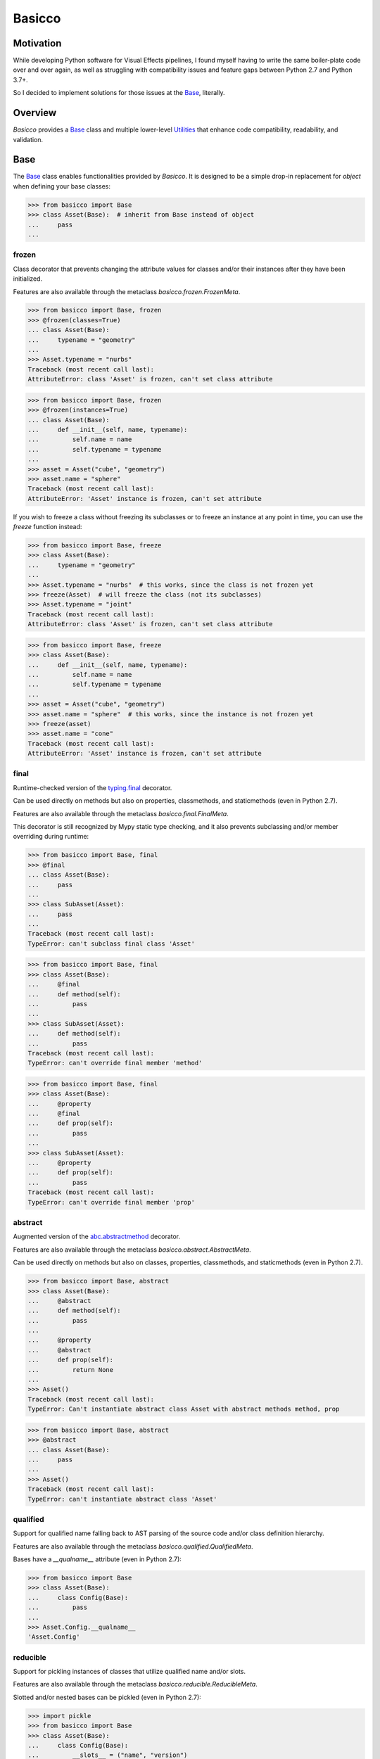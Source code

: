 Basicco
=======
.. image:: https://github.com/brunonicko/basicco/workflows/MyPy/badge.svg
   :target: https://github.com/brunonicko/basicco/actions?query=workflow%3AMyPy

.. image:: https://github.com/brunonicko/basicco/workflows/Lint/badge.svg
   :target: https://github.com/brunonicko/basicco/actions?query=workflow%3ALint

.. image:: https://github.com/brunonicko/basicco/workflows/Tests/badge.svg
   :target: https://github.com/brunonicko/basicco/actions?query=workflow%3ATests

.. image:: https://readthedocs.org/projects/basicco/badge/?version=stable
   :target: https://basicco.readthedocs.io/en/stable/

.. image:: https://img.shields.io/github/license/brunonicko/basicco?color=light-green
   :target: https://github.com/brunonicko/basicco/blob/master/LICENSE

.. image:: https://static.pepy.tech/personalized-badge/basicco?period=total&units=international_system&left_color=grey&right_color=brightgreen&left_text=Downloads
   :target: https://pepy.tech/project/basicco

.. image:: https://img.shields.io/pypi/pyversions/basicco?color=light-green&style=flat
   :target: https://pypi.org/project/basicco/

Motivation
----------
While developing Python software for Visual Effects pipelines, I found myself having to
write the same boiler-plate code over and over again, as well as struggling with
compatibility issues and feature gaps between Python 2.7 and Python 3.7+.

So I decided to implement solutions for those issues at the `Base`_, literally.

Overview
--------
`Basicco` provides a `Base`_ class and multiple lower-level `Utilities`_ that enhance
code compatibility, readability, and validation.

Base
----
The `Base`_ class enables functionalities provided by `Basicco`.
It is designed to be a simple drop-in replacement for `object` when defining your base
classes:

.. code:: python

    >>> from basicco import Base
    >>> class Asset(Base):  # inherit from Base instead of object
    ...     pass
    ...

frozen
^^^^^^
Class decorator that prevents changing the attribute values for classes and/or their
instances after they have been initialized.

Features are also available through the metaclass `basicco.frozen.FrozenMeta`.

.. code:: python

    >>> from basicco import Base, frozen
    >>> @frozen(classes=True)
    ... class Asset(Base):
    ...     typename = "geometry"
    ...
    >>> Asset.typename = "nurbs"
    Traceback (most recent call last):
    AttributeError: class 'Asset' is frozen, can't set class attribute

.. code:: python

    >>> from basicco import Base, frozen
    >>> @frozen(instances=True)
    ... class Asset(Base):
    ...     def __init__(self, name, typename):
    ...         self.name = name
    ...         self.typename = typename
    ...
    >>> asset = Asset("cube", "geometry")
    >>> asset.name = "sphere"
    Traceback (most recent call last):
    AttributeError: 'Asset' instance is frozen, can't set attribute

If you wish to freeze a class without freezing its subclasses or to freeze an instance
at any point in time, you can use the `freeze` function instead:

.. code:: python

    >>> from basicco import Base, freeze
    >>> class Asset(Base):
    ...     typename = "geometry"
    ...
    >>> Asset.typename = "nurbs"  # this works, since the class is not frozen yet
    >>> freeze(Asset)  # will freeze the class (not its subclasses)
    >>> Asset.typename = "joint"
    Traceback (most recent call last):
    AttributeError: class 'Asset' is frozen, can't set class attribute

.. code:: python

    >>> from basicco import Base, freeze
    >>> class Asset(Base):
    ...     def __init__(self, name, typename):
    ...         self.name = name
    ...         self.typename = typename
    ...
    >>> asset = Asset("cube", "geometry")
    >>> asset.name = "sphere"  # this works, since the instance is not frozen yet
    >>> freeze(asset)
    >>> asset.name = "cone"
    Traceback (most recent call last):
    AttributeError: 'Asset' instance is frozen, can't set attribute

final
^^^^^
Runtime-checked version of the
`typing.final <https://docs.python.org/3/library/typing.html#typing.final>`_ decorator.

Can be used directly on methods but also on properties, classmethods, and staticmethods
(even in Python 2.7).

Features are also available through the metaclass `basicco.final.FinalMeta`.

This decorator is still recognized by Mypy static type checking, and it also prevents
subclassing and/or member overriding during runtime:

.. code:: python

    >>> from basicco import Base, final
    >>> @final
    ... class Asset(Base):
    ...     pass
    ...
    >>> class SubAsset(Asset):
    ...     pass
    ...
    Traceback (most recent call last):
    TypeError: can't subclass final class 'Asset'

.. code:: python

    >>> from basicco import Base, final
    >>> class Asset(Base):
    ...     @final
    ...     def method(self):
    ...         pass
    ...
    >>> class SubAsset(Asset):
    ...     def method(self):
    ...         pass
    Traceback (most recent call last):
    TypeError: can't override final member 'method'

.. code:: python

    >>> from basicco import Base, final
    >>> class Asset(Base):
    ...     @property
    ...     @final
    ...     def prop(self):
    ...         pass
    ...
    >>> class SubAsset(Asset):
    ...     @property
    ...     def prop(self):
    ...         pass
    Traceback (most recent call last):
    TypeError: can't override final member 'prop'

abstract
^^^^^^^^
Augmented version of the
`abc.abstractmethod <https://docs.python.org/3/library/abc.html#abc.abstractmethod>`_
decorator.

Features are also available through the metaclass `basicco.abstract.AbstractMeta`.

Can be used directly on methods but also on classes, properties, classmethods, and
staticmethods (even in Python 2.7).

.. code:: python

    >>> from basicco import Base, abstract
    >>> class Asset(Base):
    ...     @abstract
    ...     def method(self):
    ...         pass
    ...
    ...     @property
    ...     @abstract
    ...     def prop(self):
    ...         return None
    ...
    >>> Asset()
    Traceback (most recent call last):
    TypeError: Can't instantiate abstract class Asset with abstract methods method, prop

.. code:: python

    >>> from basicco import Base, abstract
    >>> @abstract
    ... class Asset(Base):
    ...     pass
    ...
    >>> Asset()
    Traceback (most recent call last):
    TypeError: can't instantiate abstract class 'Asset'

qualified
^^^^^^^^^
Support for qualified name falling back to AST parsing of the source code and/or class
definition hierarchy.

Features are also available through the metaclass `basicco.qualified.QualifiedMeta`.

Bases have a `__qualname__` attribute (even in Python 2.7):

.. code:: python

    >>> from basicco import Base
    >>> class Asset(Base):
    ...     class Config(Base):
    ...         pass
    ...
    >>> Asset.Config.__qualname__
    'Asset.Config'

reducible
^^^^^^^^^
Support for pickling instances of classes that utilize qualified name and/or slots.

Features are also available through the metaclass `basicco.reducible.ReducibleMeta`.

Slotted and/or nested bases can be pickled (even in Python 2.7):

.. code:: python

    >>> import pickle
    >>> from basicco import Base
    >>> class Asset(Base):
    ...     class Config(Base):
    ...         __slots__ = ("name", "version")
    ...         def __init__(self):
    ...             self.name = "cube"
    ...             self.version = 2
    ...
    >>> pickled = pickle.dumps(Asset.Config())
    >>> pickle.loads(pickled)
    <__main__.Asset.Config object at...>

generic
^^^^^^^
Better support for the `typing.Generic` class (even in Python 2.7).

Features are also available through the metaclass `basicco.generic.GenericMeta`.

In Python 2.7 (without using `Basicco`) the example below would give you True due to a
bug in the `typing` module. The `Base`_ fixes that bug.

.. code:: python

    >>> from typing import Generic, TypeVar
    >>> from basicco import Base
    >>> T = TypeVar("T")
    >>> class Asset(Base, Generic[T]):
    ...     pass
    ...
    >>> Asset[int] != Asset[int,]
    False

explicit_hash
^^^^^^^^^^^^^
Force `__hash__` to be declared when `__eq__` is declared (explicit is better than
implicit).

Features are also available through the metaclass
`basicco.explicit_hash.ExplicitHashMeta`.

.. code:: python

    >>> from basicco import Base
    >>> class Asset(Base):
    ...     def __eq__(self, other):
    ...         pass
    ...
    Traceback (most recent call last):
    TypeError: declared '__eq__' in 'Asset', but didn't declare '__hash__'

namespaced
^^^^^^^^^^
Dedicated/private (not shared with subclasses) `namespace`_ for storing data.

Features are also available through the metaclass `basicco.namespaced.NamespacedMeta`.

.. code:: python

    >>> from basicco import Base
    >>> class Asset(Base):
    ...     pass
    ...
    >>> class SubAsset(Asset):
    ...     pass
    ...
    >>> Asset._namespace is not SubAsset._namespace
    True
    >>> Asset._namespace.typename = "Asset"
    >>> SubAsset._namespace.typename = "SubAsset"
    >>> Asset._namespace
    Namespace({'typename': 'Asset'})

Utilities
---------

caller_module
^^^^^^^^^^^^^
Retrieve the caller's module name.

.. code:: python

    >>> from basicco.utils.caller_module import get_caller_module
    >>> def do_something():
    ...     caller_module = get_caller_module()
    ...     return "I was called by {}".format(caller_module)
    ...
    >>> do_something()
    'I was called by __main__'

custom_repr
^^^^^^^^^^^
Custom representation functions.

.. code:: python

    >>> from basicco.utils.custom_repr import custom_mapping_repr
    >>> dct = {"a": 1, "b": 2}
    >>> custom_mapping_repr(
    ...     dct, prefix="<", suffix=">", template="{key}={value}", sorting=True
    ... )
    "<'a'=1, 'b'=2>"

.. code:: python

    >>> from basicco.utils.custom_repr import custom_iterable_repr
    >>> tup = ("a", "b", "c", 1, 2, 3)
    >>> custom_iterable_repr(tup, prefix="<", suffix=">", value_repr=str)
    '<a, b, c, 1, 2, 3>'

dummy_context
^^^^^^^^^^^^^
Dummy (no-op) context manager.

.. code:: python

    >>> from threading import RLock
    >>> from basicco.utils.dummy_context import dummy_context
    >>> lock = RLock()
    >>> def do_something(thread_safe=True):
    ...     with lock if thread_safe else dummy_context():
    ...         print("did something")
    ...
    >>> do_something(thread_safe=False)
    did something

generic_meta
^^^^^^^^^^^^
Python 3 doesn't have a `typing.GenericMeta` metaclass, so
`basicco.utils.generic_meta.GenericMeta` will resolve to `type` on newer versions of
Python. For Python 2, it resolves to an improved version of the metaclass.

import_path
^^^^^^^^^^^
Generate import paths with support for qualified names and import from them.

.. code:: python

    >>> from basicco.utils.import_path import get_import_path, import_from_path
    >>> class Asset(Base):
    ...     class Config(Base):
    ...         pass
    ...
    >>> get_import_path(Asset.Config)
    '__main__|Asset.Config'
    >>> import_from_path('__main__|Asset.Config')
    <class '__main__.Asset.Config'>

namespace
^^^^^^^^^
Wraps a dictionary/mapping and provides attribute-style access to it.

.. code:: python

    >>> from basicco.utils.namespace import Namespace
    >>> ns = Namespace({"bar": "foo"})
    >>> ns.foo = "bar"
    >>> ns.foo
    'bar'
    >>> ns.bar
    'foo'

private_naming
^^^^^^^^^^^^^^
Functions to privatize/deprivatize member names.

.. code:: python

    >>> from basicco.utils.private_naming import privatize_name, deprivatize_name
    >>> privatize_name("Foo", "__member")
    '_Foo__member'
    >>> deprivatize_name("_Foo__member")
    ('__member', 'Foo')

qualified_name
^^^^^^^^^^^^^^
Python 2.7 compatible way to find the qualified name inspired by
`wbolster/qualname <https://github.com/wbolster/qualname>`_.

.. code:: python

    >>> from basicco.utils.qualified_name import get_qualified_name
    >>> class Asset(object):
    ...     class Config(object):
    ...         pass
    ...
    >>> get_qualified_name(Asset.Config)
    'Asset.Config'

recursive_repr
^^^^^^^^^^^^^^
Decorator that prevents recursion error for `__repr__` methods.

.. code:: python

    >>> from basicco.utils.recursive_repr import recursive_repr

    >>> class MyClass(object):
    ...
    ...     @recursive_repr
    ...     def __repr__(self):
    ...         return "MyClass<" + repr(self) + ">"
    ...
    >>> my_obj = MyClass()
    >>> repr(my_obj)
    'MyClass<...>'

reducer
^^^^^^^
Python 2.7 compatible reducer method that works with qualified name and slots.

.. code:: python

    >>> import pickle
    >>> from basicco.utils.reducer import reducer
    >>> class Asset(object):
    ...     class Config(object):
    ...         __reduce__ = reducer  # reducer method
    ...         __slots__ = ("name", "version")
    ...         def __init__(self):
    ...             self.name = "cube"
    ...             self.version = 2
    ...
    >>> pickled = pickle.dumps(Asset.Config())
    >>> pickle.loads(pickled)
    <__main__.Asset.Config object at...>

state
^^^^^
Utility functions for managing an object's state.

.. code:: python

    >>> from basicco.utils.state import get_state, update_state
    >>> class SlottedObject(object):
    ...     __slots__ = ("a", "b")
    ...     def __init__(self, a, b):
    ...         self.a = a
    ...         self.b = b
    ...
    >>> slotted_obj = SlottedObject(1, 2)
    >>> obj_state = get_state(slotted_obj)
    >>> obj_state["a"], obj_state["b"]
    (1, 2)
    >>> update_state(slotted_obj, {"a": 3, "b": 4})
    >>> obj_state = get_state(slotted_obj)
    >>> obj_state["a"], obj_state["b"]
    (3, 4)

type_checking
^^^^^^^^^^^^^
Runtime type checking with support for import paths.

.. code:: python

    >>> from itertools import chain
    >>> from basicco.utils.type_checking import is_instance

    >>> class SubChain(chain):
    ...     pass
    ...
    >>> is_instance(3, int)
    True
    >>> is_instance(3, (chain, int))
    True
    >>> is_instance(3, ())
    False
    >>> is_instance(SubChain(), "itertools|chain")
    True
    >>> is_instance(chain(), "itertools|chain", subtypes=False)
    True
    >>> is_instance(SubChain(), "itertools|chain", subtypes=False)
    False

.. code:: python

    >>> from itertools import chain
    >>> from basicco.utils.type_checking import is_subclass

    >>> class SubChain(chain):
    ...     pass
    ...
    >>> is_subclass(int, int)
    True
    >>> is_subclass(int, (chain, int))
    True
    >>> is_subclass(int, ())
    False
    >>> is_subclass(SubChain, "itertools|chain")
    True
    >>> is_subclass(chain, "itertools|chain", subtypes=False)
    True
    >>> is_subclass(SubChain, "itertools|chain", subtypes=False)
    False

.. code:: python

    >>> from itertools import chain
    >>> from basicco.utils.type_checking import assert_is_instance

    >>> class SubChain(chain):
    ...     pass
    ...
    >>> assert_is_instance(3, int)
    >>> assert_is_instance(3, (chain, int))
    >>> assert_is_instance(3, ())
    Traceback (most recent call last):
    ValueError: no types were provided to perform assertion
    >>> assert_is_instance(3, "itertools|chain")
    Traceback (most recent call last):
    TypeError: got 'int' object, expected instance of 'chain' or any of its subclasses
    >>> assert_is_instance(chain(), "itertools|chain", subtypes=False)
    >>> assert_is_instance(SubChain(), "itertools|chain", subtypes=False)
    Traceback (most recent call last):
    TypeError: got 'SubChain' object, expected instance of 'chain' (instances of subclasses are not accepted)

.. code:: python

    >>> from itertools import chain
    >>> from basicco.utils.type_checking import assert_is_subclass

    >>> class SubChain(chain):
    ...     pass
    ...
    >>> assert_is_subclass(int, int)
    >>> assert_is_subclass(int, (chain, int))
    >>> assert_is_subclass(int, ())
    Traceback (most recent call last):
    ValueError: no types were provided to perform assertion
    >>> assert_is_subclass(int, "itertools|chain")
    Traceback (most recent call last):
    TypeError: got 'int', expected class 'chain' or any of its subclasses
    >>> assert_is_subclass(chain, "itertools|chain", subtypes=False)
    >>> assert_is_subclass(SubChain, "itertools|chain", subtypes=False)
    Traceback (most recent call last):
    TypeError: got 'SubChain', expected class 'chain' (subclasses are not accepted)

.. code:: python

    >>> from basicco.utils.type_checking import assert_is_subclass

    >>> assert_is_callable(int)
    >>> assert_is_callable(lambda: None)
    >>> assert_is_callable(3)
    Traceback (most recent call last):
    TypeError: got non-callable 'int' object, expected a callable

unique_iterator
^^^^^^^^^^^^^^^
Iterator that yields unique values.

.. code:: python

    >>> from basicco.utils.unique_iterator import unique_iterator

    >>> list(unique_iterator([1, 2, 3, 3, 4, 4, 5]))
    [1, 2, 3, 4, 5]

weak_reference
^^^^^^^^^^^^^^
Weak reference-like object that supports pickling.

.. code:: python

    >>> import pickle
    >>> from basicco.utils.weak_reference import WeakReference
    >>> class MyClass(object):
    ...     pass
    ...
    >>> strong = MyClass()
    >>> weak = WeakReference(strong)
    >>> pickle.loads(pickle.dumps((strong, weak)))
    (<__main__.MyClass object at...>, <WeakReference object at...; to 'MyClass' at...>)
